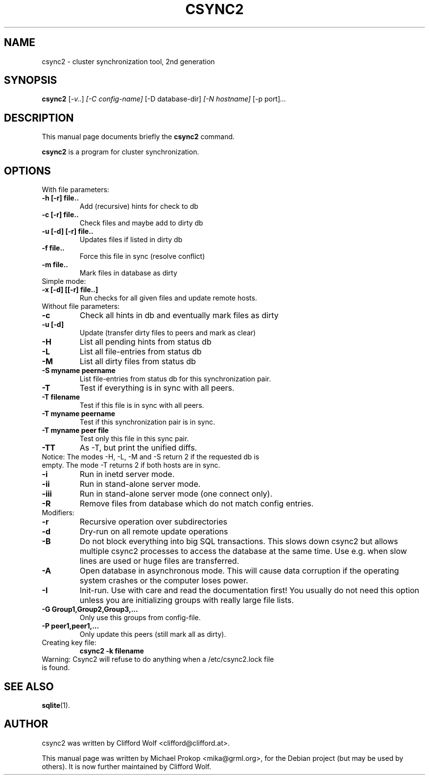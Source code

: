 .\"                                      Hey, EMACS: -*- nroff -*-
.TH CSYNC2 1 "September 23, 2005"
.SH NAME
csync2 \- cluster synchronization tool, 2nd generation
.SH SYNOPSIS
.B csync2
.RI [ -v.. ] " [-C config-name]" " [-D database-dir]" " [-N hostname]" " [-p port]" ...
.br
.SH DESCRIPTION
This manual page documents briefly the
.B csync2
command.
.PP
\fBcsync2\fP is a program for cluster synchronization.
.SH OPTIONS
.TP
With file parameters:
.TP
.B  -h [-r] file..
Add (recursive) hints for check to db
.TP
.B -c [-r] file..
Check files and maybe add to dirty db
.TP
.B -u [-d] [-r] file..
Updates files if listed in dirty db
.TP
.B -f file..
Force this file in sync (resolve conflict)
.TP
.B -m file..
Mark files in database as dirty
.TP
Simple mode:
.TP
.B -x [-d] [[-r] file..]
Run checks for all given files and update remote hosts.
.TP
Without file parameters:
.TP
.B -c
Check all hints in db and eventually mark files as dirty
.TP
.B -u [-d]
Update (transfer dirty files to peers and mark as clear)
.TP
.B -H
List all pending hints from status db
.TP
.B -L
List all file-entries from status db
.TP
.B -M
List all dirty files from status db
.TP
.B -S myname peername
List file-entries from status db for this synchronization pair.
.TP
.B -T
Test if everything is in sync with all peers.
.TP
.B -T filename
Test if this file is in sync with all peers.
.TP
.B -T myname peername
Test if this synchronization pair is in sync.
.TP
.B -T myname peer file
Test only this file in this sync pair.
.TP
.B -TT
As -T, but print the unified diffs.
.TP
Notice:  The modes -H, -L, -M and -S return 2 if the requested db is empty. The mode -T returns 2 if both hosts are in sync.
.TP
.B -i
Run in inetd server mode.
.TP
.B -ii
Run in stand-alone server mode.
.TP
.B -iii
Run in stand-alone server mode (one connect only).
.TP
.B -R
Remove files from database which do not match config entries.
.TP
Modifiers:
.TP
.B -r
Recursive operation over subdirectories
.TP
.B -d
Dry-run on all remote update operations
.TP
.B -B
Do not block everything into big SQL transactions. This
slows down csync2 but allows multiple csync2 processes to
access the database at the same time. Use e.g. when slow
lines are used or huge files are transferred.
.TP
.B -A
Open database in asynchronous mode. This will cause data
corruption if the operating system crashes or the computer
loses power.
.TP
.B -I
Init-run. Use with care and read the documentation first!
You usually do not need this option unless you are
initializing groups with really large file lists.
.TP
.B -G Group1,Group2,Group3,...
Only use this groups from config-file.
.TP
.B -P peer1,peer1,...
Only update this peers (still mark all as dirty).
.TP
Creating key file:
.B csync2 -k filename
.TP
Warning: Csync2 will refuse to do anything when a /etc/csync2.lock file is found.
.SH SEE ALSO
.BR sqlite (1).
.SH AUTHOR
csync2 was written by Clifford Wolf <clifford@clifford.at>.
.PP
This manual page was written by Michael Prokop <mika@grml.org>,
for the Debian project (but may be used by others). It is now
further maintained by Clifford Wolf.
